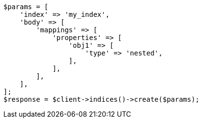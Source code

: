 // query-dsl/nested-query.asciidoc:23

[source, php]
----
$params = [
    'index' => 'my_index',
    'body' => [
        'mappings' => [
            'properties' => [
                'obj1' => [
                    'type' => 'nested',
                ],
            ],
        ],
    ],
];
$response = $client->indices()->create($params);
----
